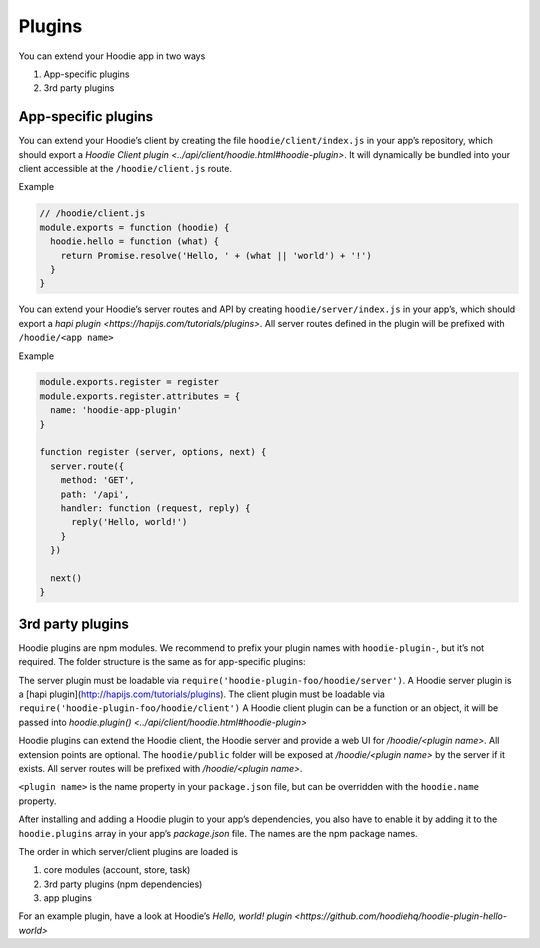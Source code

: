 Plugins
=======

You can extend your Hoodie app in two ways

1. App-specific plugins
2. 3rd party plugins

App-specific plugins
~~~~~~~~~~~~~~~~~~~~

You can extend your Hoodie’s client by creating the file ``hoodie/client/index.js``
in your app’s repository, which should export a `Hoodie Client plugin <../api/client/hoodie.html#hoodie-plugin>`.
It will dynamically be bundled into your client accessible at the ``/hoodie/client.js`` route.

Example

.. code:: js

    // /hoodie/client.js
    module.exports = function (hoodie) {
      hoodie.hello = function (what) {
        return Promise.resolve('Hello, ' + (what || 'world') + '!')
      }
    }

You can extend your Hoodie’s server routes and API by creating ``hoodie/server/index.js``
in your app’s, which should export a `hapi plugin <https://hapijs.com/tutorials/plugins>`.
All server routes defined in the plugin will be prefixed with ``/hoodie/<app name>``

Example

.. code:: js

    module.exports.register = register
    module.exports.register.attributes = {
      name: 'hoodie-app-plugin'
    }

    function register (server, options, next) {
      server.route({
        method: 'GET',
        path: '/api',
        handler: function (request, reply) {
          reply('Hello, world!')
        }
      })

      next()
    }


3rd party plugins
~~~~~~~~~~~~~~~~~

Hoodie plugins are npm modules. We recommend to prefix your plugin names with
``hoodie-plugin-``, but it’s not required. The folder structure is the same as
for app-specific plugins:

.. code:: bash
    ├── package.json
    └── hoodie
        ├── client.js    # or: hoodie/client/index.js
        ├── server.js    # or: hoodie/server/index.js
        └── public
            └── index.html

The server plugin must be loadable via ``require('hoodie-plugin-foo/hoodie/server')``.
A Hoodie server plugin is a [hapi plugin](http://hapijs.com/tutorials/plugins).
The client plugin must be loadable via ``require('hoodie-plugin-foo/hoodie/client')``
A Hoodie client plugin can be a function or an object,
it will be passed into `hoodie.plugin() <../api/client/hoodie.html#hoodie-plugin>`

Hoodie plugins can extend the Hoodie client, the Hoodie server and provide a
web UI for `/hoodie/<plugin name>`. All extension points are optional.
The ``hoodie/public`` folder will be exposed at `/hoodie/<plugin name>` by the
server if it exists. All server routes will be prefixed with `/hoodie/<plugin name>`.

``<plugin name>`` is the name property in your ``package.json`` file, but can be
overridden with the ``hoodie.name`` property.

After installing and adding a Hoodie plugin to your app’s dependencies, you also
have to enable it by adding it to the ``hoodie.plugins`` array in your app’s
`package.json` file. The names are the npm package names.

.. code:: json
    {
      "name": "my-app",
      ...
      "hoodie": {
        "plugins": ["hoodie-plugin-hello-world"]
      }
    }

The order in which server/client plugins are loaded is

1. core modules (account, store, task)
2. 3rd party plugins (npm dependencies)
3. app plugins

For an example plugin, have a look at Hoodie’s `Hello, world! plugin <https://github.com/hoodiehq/hoodie-plugin-hello-world>`

